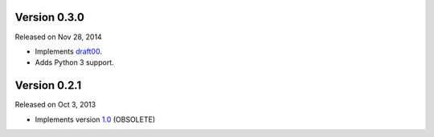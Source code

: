 Version 0.3.0
-------------

Released on Nov 28, 2014

- Implements `draft00 <http://teleport-json.org/spec/draft00/>`_.
- Adds Python 3 support.

Version 0.2.1
-------------

Released on Oct 3, 2013

- Implements version `1.0 <http://teleport-json.org/spec/1.0/>`_ (OBSOLETE)

